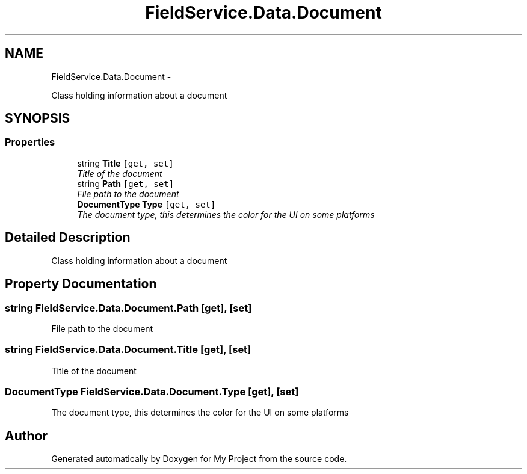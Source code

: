 .TH "FieldService.Data.Document" 3 "Tue Jul 1 2014" "My Project" \" -*- nroff -*-
.ad l
.nh
.SH NAME
FieldService.Data.Document \- 
.PP
Class holding information about a document  

.SH SYNOPSIS
.br
.PP
.SS "Properties"

.in +1c
.ti -1c
.RI "string \fBTitle\fP\fC [get, set]\fP"
.br
.RI "\fITitle of the document \fP"
.ti -1c
.RI "string \fBPath\fP\fC [get, set]\fP"
.br
.RI "\fIFile path to the document \fP"
.ti -1c
.RI "\fBDocumentType\fP \fBType\fP\fC [get, set]\fP"
.br
.RI "\fIThe document type, this determines the color for the UI on some platforms \fP"
.in -1c
.SH "Detailed Description"
.PP 
Class holding information about a document 


.SH "Property Documentation"
.PP 
.SS "string FieldService\&.Data\&.Document\&.Path\fC [get]\fP, \fC [set]\fP"

.PP
File path to the document 
.SS "string FieldService\&.Data\&.Document\&.Title\fC [get]\fP, \fC [set]\fP"

.PP
Title of the document 
.SS "\fBDocumentType\fP FieldService\&.Data\&.Document\&.Type\fC [get]\fP, \fC [set]\fP"

.PP
The document type, this determines the color for the UI on some platforms 

.SH "Author"
.PP 
Generated automatically by Doxygen for My Project from the source code\&.
